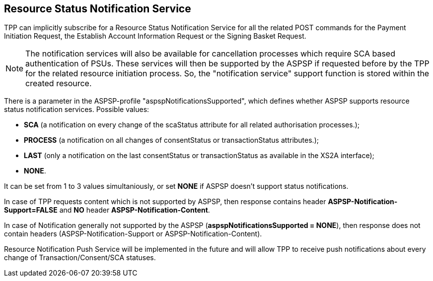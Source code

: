 // toc-title definition MUST follow document title without blank line!
== Resource Status Notification Service
:toc-title:
:imagesdir: ../usecases/diagrams
:toc: left

toc::[]
TPP can implicitly subscribe for a Resource Status Notification Service for all the related POST commands for the Payment Initiation Request, the Establish Account Information Request or the Signing Basket Request.

NOTE: The notification services will also be available for cancellation processes which require SCA based authentication of PSUs. These services will then be supported by the ASPSP if requested before by the TPP for the related resource initiation process. So, the "notification service" support function is stored within the created resource.

There is a parameter in the ASPSP-profile "aspspNotificationsSupported", which defines whether ASPSP supports resource status notification services. Possible values:

* *SCA* (a notification on every change of the scaStatus attribute for all related authorisation processes.);

* *PROCESS* (a notification on all changes of consentStatus or transactionStatus attributes.);

* *LAST* (only a notification on the last consentStatus or transactionStatus as available in the XS2A interface);

* *NONE*.

It can be set from 1 to 3 values simultaniously, or set *NONE* if ASPSP doesn't support status notifications.

In case of TPP requests content which is not supported by ASPSP, then response contains header *ASPSP-Notification-Support=FALSE* and *NO* header *ASPSP-Notification-Content*.

In case of Notification generally not supported by the ASPSP (*aspspNotificationsSupported = NONE*), then response does not contain headers (ASPSP-Notification-Support or ASPSP-Notification-Content).

Resource Notification Push Service will be implemented in the future and will allow TPP to receive push notifications about every change of Transaction/Consent/SCA statuses.
